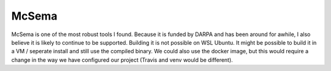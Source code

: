 McSema
******

McSema is one of the most robust tools I found. Because it is funded by DARPA and has
been around for awhile, I also believe it is likely to continue to be supported. Building
it is not possible on WSL Ubuntu. It might be possible to build it in a VM / seperate
install and still use the compiled binary. We could also use the docker image, but this
would require a change in the way we have configured our project (Travis and venv would
be different).
